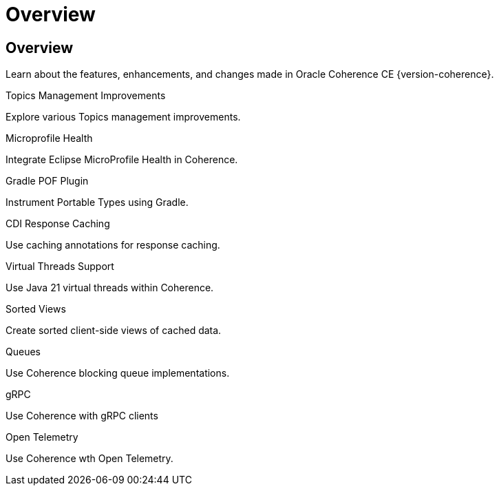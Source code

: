 ///////////////////////////////////////////////////////////////////////////////
    Copyright (c) 2000, 2024, Oracle and/or its affiliates.

    Licensed under the Universal Permissive License v 1.0 as shown at
    https://oss.oracle.com/licenses/upl.
///////////////////////////////////////////////////////////////////////////////
= Overview
:description: Coherence Core Improvements
:keywords: coherence, java, documentation

// DO NOT remove this header - it might look like a duplicate of the header above, but
// both they serve a purpose, and the docs will look wrong if it is removed.
== Overview

Learn about the features, enhancements, and changes made in Oracle Coherence  CE {version-coherence}.

[PILLARS]
====
[CARD]
.Topics Management Improvements
[icon=fa-rocket,link=docs/core/02_topics.adoc]
--
Explore various Topics management improvements.
--

[CARD]
.Microprofile Health
[icon=fa-stethoscope,link=docs/core/03_microprofile_health.adoc]
--
Integrate Eclipse MicroProfile Health in Coherence.
--

[CARD]
.Gradle POF Plugin
[icon=fa-cogs,link=docs/core/04_gradle.adoc]
--
Instrument Portable Types using Gradle.
--

[CARD]
.CDI Response Caching
[icon=fa-exchange,link=docs/core/05_response_caching.adoc]
--
Use caching annotations for response caching.
--

[CARD]
.Virtual Threads Support
[icon=fa-random,link=docs/core/06_virtual_threads.adoc]
--
Use Java 21 virtual threads within Coherence.
--

[CARD]
.Sorted Views
[icon=fa-sort-alpha-asc,link=docs/core/07_sorted_views.adoc]
--
Create sorted client-side views of cached data.
--

[CARD]
.Queues
[icon=line_weight,link=docs/core/09_queues.adoc]
--
Use Coherence blocking queue implementations.
--


[CARD]
.gRPC
[icon=control_camera,link=docs/core/10_grpc.adoc]
--
Use Coherence with gRPC clients
--

[CARD]
.Open Telemetry
[icon=speed,link=docs/core/11_otel.adoc]
--
Use Coherence wth Open Telemetry.
--

====
